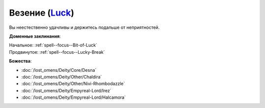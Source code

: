 .. title:: Домен везения (Luck Domain)

.. rst-class:: domain
.. _Domain--Luck:

Везение (`Luck <https://2e.aonprd.com/Domains.aspx?ID=18>`_)
=============================================================================================================

Вы неестественно удачливы и держитесь подальше от неприятностей.

**Доменные заклинания**:

| Начальное: :ref:`spell--focus--Bit-of-Luck`
| Продвинутое: :ref:`spell--focus--Lucky-Break`


**Божества**:

* :doc:`/lost_omens/Deity/Core/Desna`
* :doc:`/lost_omens/Deity/Other/Chaldira`
* :doc:`/lost_omens/Deity/Other/Nivi-Rhombodazzle`
* :doc:`/lost_omens/Deity/Empyreal-Lord/Irez`
* :doc:`/lost_omens/Deity/Empyreal-Lord/Halcamora`
